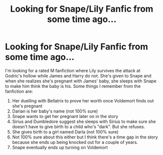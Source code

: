 #+TITLE: Looking for Snape/Lily Fanfic from some time ago...

* Looking for Snape/Lily Fanfic from some time ago...
:PROPERTIES:
:Author: Lilyjp7
:Score: 0
:DateUnix: 1592446851.0
:DateShort: 2020-Jun-18
:FlairText: What's That Fic?
:END:
I'm looking for a rated M fanfiction where Lily survives the attack at Godric's hollow while James and Harry do not. She's given to Snape and when she realizes she's pregnant with James' baby, she sleeps with Snape to make him think the baby is his. Some things I remember from the fanfiction are:

1. Her duelling with Bellatrix to prove her worth once Voldemort finds out she's pregnant
2. Darian is her baby's name (not 100% sure)
3. Snape wants to get her pregnant later on in the story
4. Sirius and Dumbledore suggest she sleeps with Sirius to make sure she doesn't have to give birth to a child who's "dark". But she refuses.
5. She gives birth to a girl named Darla (not 100% sure)
6. Not 100% sure about this either but I think there's a time gap in the story because she ends up being knocked out for a couple of years.
7. Snape eventually ends up turning on Voldemort

